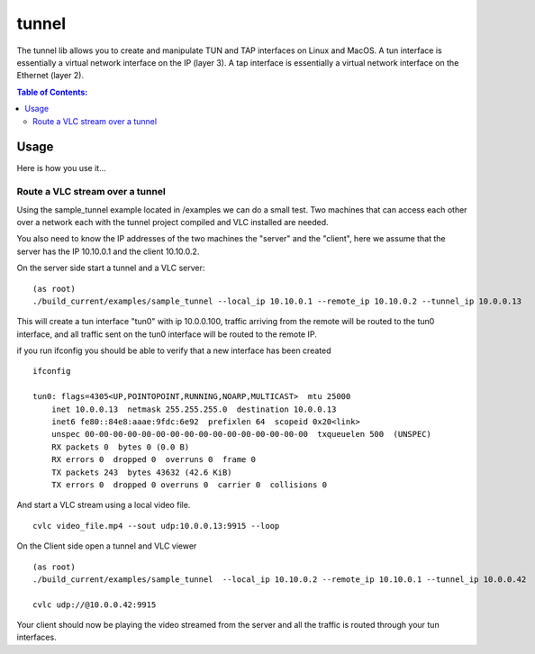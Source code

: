 ======
tunnel
======

|Waf| |CMake| |No Assertions| |Valgrind| |Clang Format| |Cppcheck|

.. |Waf| image:: https://github.com/steinwurf/tunnel/actions/workflows/linux_mkspecs.yml/badge.svg
   :target: https://github.com/steinwurf/tunnel/actions/workflows/linux_mkspecs.yml

.. |CMake| image:: https://github.com/steinwurf/tunnel/actions/workflows/linux_cmake.yml/badge.svg
    :target: https://github.com/steinwurf/tunnel/actions/workflows/linux_cmake.yml

.. |No Assertions| image:: https://github.com/steinwurf/tunnel/actions/workflows/nodebug.yml/badge.svg
      :target: https://github.com/steinwurf/tunnel/actions/workflows/nodebug.yml

.. |Valgrind| image:: https://github.com/steinwurf/tunnel/actions/workflows/valgrind.yml/badge.svg
      :target: https://github.com/steinwurf/tunnel/actions/workflows/valgrind.yml

.. |Clang Format| image:: https://github.com/steinwurf/tunnel/actions/workflows/clang-format.yml/badge.svg
      :target: https://github.com/steinwurf/tunnel/actions/workflows/clang-format.yml

.. |Cppcheck| image:: https://github.com/steinwurf/tunnel/actions/workflows/cppcheck.yml/badge.svg
      :target: https://github.com/steinwurf/tunnel/actions/workflows/cppcheck.yml

The tunnel lib allows you to create and manipulate TUN and TAP interfaces on Linux and MacOS.
A tun interface is essentially a virtual network interface on the IP (layer 3).
A tap interface is essentially a virtual network interface on the Ethernet (layer 2).


.. contents:: Table of Contents:
   :local:

Usage
=====

Here is how you use it...

Route a VLC stream over a tunnel
--------------------------------

Using the sample_tunnel example located in /examples we can do a small test.
Two machines that can access each other over a network each with the tunnel
project compiled and VLC installed are needed.

You also need to know the IP addresses of the two machines the "server" and the
"client", here we assume  that the server has the IP 10.10.0.1 and the client
10.10.0.2.

On the server side start a tunnel and a VLC server:

::

    (as root)
    ./build_current/examples/sample_tunnel --local_ip 10.10.0.1 --remote_ip 10.10.0.2 --tunnel_ip 10.0.0.13

This will create a tun interface "tun0" with ip 10.0.0.100, traffic arriving
from the remote will be routed to the tun0 interface, and all traffic sent on
the tun0 interface will be routed to the remote IP.


if you run ifconfig you should be able to verify that a new interface has been created

::

    ifconfig

    tun0: flags=4305<UP,POINTOPOINT,RUNNING,NOARP,MULTICAST>  mtu 25000
        inet 10.0.0.13  netmask 255.255.255.0  destination 10.0.0.13
        inet6 fe80::84e8:aaae:9fdc:6e92  prefixlen 64  scopeid 0x20<link>
        unspec 00-00-00-00-00-00-00-00-00-00-00-00-00-00-00-00  txqueuelen 500  (UNSPEC)
        RX packets 0  bytes 0 (0.0 B)
        RX errors 0  dropped 0  overruns 0  frame 0
        TX packets 243  bytes 43632 (42.6 KiB)
        TX errors 0  dropped 0 overruns 0  carrier 0  collisions 0


And start a VLC stream using a local video file.

::

    cvlc video_file.mp4 --sout udp:10.0.0.13:9915 --loop



On the Client side open a tunnel and VLC viewer

::

    (as root)
    ./build_current/examples/sample_tunnel  --local_ip 10.10.0.2 --remote_ip 10.10.0.1 --tunnel_ip 10.0.0.42

    cvlc udp://@10.0.0.42:9915

Your client should now be playing the video streamed from the server and all the
traffic is routed through your tun interfaces.
